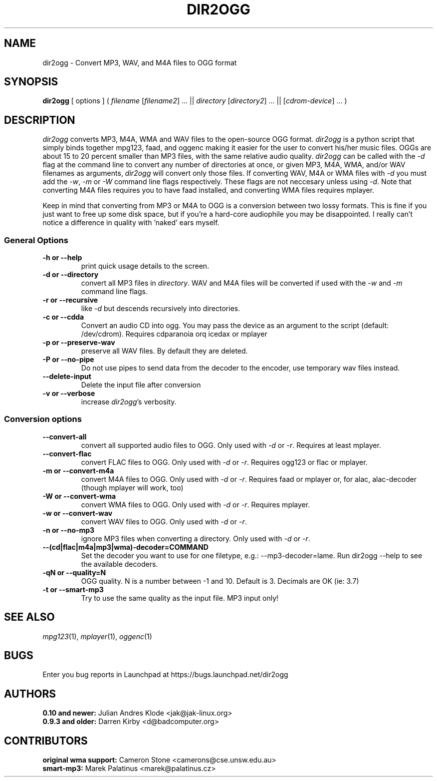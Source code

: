 .TH DIR2OGG 1 "2007-11-25" "dir2ogg 0.11"
.SH NAME
dir2ogg \- Convert MP3, WAV, and M4A files to OGG format
.SH SYNOPSIS
\fBdir2ogg\fP [ options ] ( \fIfilename\fP [\fIfilename2\fP] ... || \fIdirectory\fP [\fIdirectory2\fP] ... || [\fIcdrom-device\fP] ... )
.SH DESCRIPTION
\fIdir2ogg\fP converts MP3, M4A, WMA and WAV files to the open\-source OGG format. \fIdir2ogg\fP is a python script that simply binds together mpg123, faad, and oggenc making it easier for the user to convert his/her music files. OGGs are about 15 to 20 percent smaller than MP3 files, with the same relative audio quality. \fIdir2ogg\fP can be called with the \fI\-d\fP flag at the command line to convert any number of directories at once, or given MP3, M4A, WMA,
and/or WAV filenames as arguments, \fIdir2ogg\fP will convert only those files. If converting WAV, M4A or WMA files with \fI\-d\fP you must add
the \fI\-w\fP, \fI\-m\fP or \fI\-W\fP command line flags respectively. These flags are not neccesary unless using \fI\-d\fP.
Note that converting M4A files requires you to have faad installed, and converting WMA files requires mplayer.

Keep in mind that converting from MP3 or M4A to OGG is a conversion between two lossy formats. This is fine if you just want to free up some disk space, but if you're a hard\-core audiophile you may be disappointed. I really can't notice a difference in quality with 'naked' ears myself.

.SS General Options
.TP
\fB\-h or \-\-help\fP
print quick usage details to the screen.
.TP
\fB\-d or \-\-directory\fP
convert all MP3 files in \fIdirectory\fP. WAV and M4A files will be converted if used with the \fI\-w\fP and \fI\-m\fP command line flags.
.TP
\fB\-r or \-\-recursive\fP
like \fI\-d\fP but descends recursively into directories.
.TP
\fB\-c or \-\-cdda\fP
Convert an audio CD into ogg. You may pass the device as an argument to the script (default: /dev/cdrom). Requires cdparanoia orq icedax or mplayer
.TP
\fB\-p or \-\-preserve-wav\fP
preserve all WAV files. By default they are deleted.
.TP
\fB\-P or \-\-no\-pipe\fP
Do not use pipes to send data from the decoder to the encoder, use temporary
wav files instead.
.TP
\fB\-\-delete-input\fP
Delete the input file after conversion
.TP
\fB\-v or \-\-verbose\fP
increase \fIdir2ogg\fP's verbosity.
.SS Conversion options
.TP
\fB\-\-convert-all\fP
convert all supported audio files to OGG. Only used with \fI\-d\fP or \fI\-r\fP. Requires at least mplayer.
.TP
\fB\-\-convert-flac\fP
convert FLAC files to OGG. Only used with \fI\-d\fP or \fI\-r\fP. Requires ogg123 or flac or mplayer.
.TP
\fB\-m or \-\-convert-m4a\fP
convert M4A files to OGG. Only used with \fI\-d\fP or \fI\-r\fP. Requires faad or mplayer or, for alac, alac-decoder (though mplayer will work, too)
.TP
\fB\-W or \-\-convert-wma\fP
convert WMA files to OGG. Only used with \fI\-d\fP or \fI\-r\fP. Requires mplayer.
.TP
\fB\-w or \-\-convert-wav\fP
convert WAV files to OGG. Only used with \fI\-d\fP or \fI\-r\fP.
.TP
\fB\-n or \-\-no-mp3\fP
ignore MP3 files when converting a directory. Only used with \fI\-d\fP or \fI\-r\fP.
.TP
\fB\-\-(cd|flac|m4a|mp3|wma)\-decoder=COMMAND\fP
Set the decoder you want to use for one filetype, e.g.: --mp3-decoder=lame.
Run dir2ogg --help to see the available decoders.
.TP
\fB\-qN or \-\-quality=N\fP
OGG quality. N is a number between \-1 and 10. Default is 3. Decimals are OK (ie: 3.7)
.TP
\fB\-t or \-\-smart\-mp3
Try to use the same quality as the input file. MP3 input only!
.SH "SEE ALSO"
\fImpg123\fP(1), \fImplayer\fP(1), \fIoggenc\fP(1)
.SH BUGS
Enter you bug reports in Launchpad at https://bugs.launchpad.net/dir2ogg
.SH AUTHORS
.PD 0
.TP
\fB0.10 and newer:\fP  Julian Andres Klode <jak@jak-linux.org>
.TP
\fB0.9.3 and older:\fP Darren Kirby <d@badcomputer.org>
.PD
.SH CONTRIBUTORS
.PD 0
.TP
\fBoriginal wma support:\fP Cameron Stone <camerons@cse.unsw.edu.au>
.TP
\fBsmart-mp3:\fP Marek Palatinus <marek@palatinus.cz>
